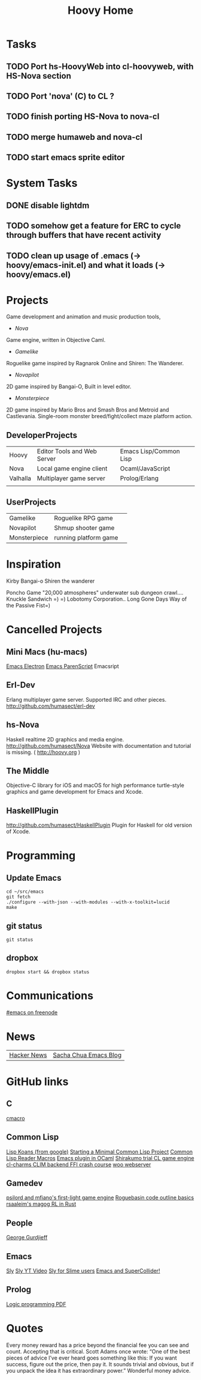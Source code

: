 #+TITLE: Hoovy Home

* Tasks
** TODO Port hs-HoovyWeb into cl-hoovyweb, with HS-Nova section
** TODO Port 'nova' (C) to CL ?
** TODO finish porting HS-Nova to nova-cl
** TODO merge humaweb and nova-cl
** TODO start emacs sprite editor
* System Tasks
** DONE disable lightdm
** TODO somehow get a feature for ERC to cycle through buffers that have recent activity
** TODO clean up usage of .emacs (-> hoovy/emacs-init.el) and what it loads (-> hoovy/emacs.el)

* Projects
Game development and animation and music production tools,
- [[nova.org][Nova]]
Game engine, written in Objective Caml.
- [[gamelike.org][Gamelike]]
Roguelike game inspired by Ragnarok Online and Shiren: The Wanderer.
- [[novapilot.org][Novapilot]]
2D game inspired by Bangai-O, Built in level editor.
- [[monsterpiece.org][Monsterpiece]]
2D game inspired by Mario Bros and Smash Bros and Metroid and Castlevania.
Single-room monster breed/fight/collect maze platform action.

** DeveloperProjects
|          |                             |                        |
|----------+-----------------------------+------------------------|
| Hoovy    | Editor Tools and Web Server | Emacs Lisp/Common Lisp |
| Nova     | Local game engine client    | Ocaml/JavaScript       |
| Valhalla | Multiplayer game server     | Prolog/Erlang          |
|          |                             |                        |

** UserProjects
|              |                       |   |
|--------------+-----------------------+---|
| Gamelike     | Roguelike RPG game    |   |
| Novapilot    | Shmup shooter game    |   |
| Monsterpiece | running platform game |   |

* Inspiration
Kirby
Bangai-o
Shiren the wanderer

Poncho Game
"20,000 atmospheres" underwater sub dungeon crawl....
Knuckle Sandwich =) =)
Lobotomy Corporation..
Long Gone Days
Way of the Passive Fist=)


* Cancelled Projects

** Mini Macs (hu-macs)
[[file:ectron.el][Emacs Electron]]
[[file:emacsript.el][Emacs ParenScript]]
Emacsript

** Erl-Dev
Erlang multiplayer game server. Supported IRC and other pieces. [[http://github.com/humasect/erl-dev]]

** hs-Nova
Haskell realtime 2D graphics and media engine. [[http://github.com/humasect/Nova]]
Website with documentation and tutorial is missing. ( [[http://hoovy.org]] )

** The Middle
Objective-C library for iOS and macOS for high performance
turtle-style graphics and game development for Emacs and Xcode.

** HaskellPlugin
http://github.com/humasect/HaskellPlugin
Plugin for Haskell for old version of Xcode.

* Programming

** Update Emacs
#+BEGIN_SRC shell :exports code
cd ~/src/emacs
git fetch
./configure --with-json --with-modules --with-x-toolkit=lucid
make
#+END_SRC

** git status
#+BEGIN_SRC shell :exports code
git status
#+END_SRC

** dropbox
#+BEGIN_SRC shell :exports code
dropbox start && dropbox status
#+END_SRC

* Communications

[[irc:/irc.freenode.net/#emacs][#emacs on freenode]]

* News
| [[https://news.ycombinator.com/][Hacker News]] | [[http://sachachua.com/blog/category/emacs/][Sacha Chua Emacs Blog]] |

* GitHub links
** C
[[https://github.com/eudoxia0/cmacro][cmacro]]
** Common Lisp
[[https://github.com/google/lisp-koans][Lisp Koans (from google)]]
[[http://notes.eatonphil.com/starting-a-minimal-common-lisp-project.html][Starting a Minimal Common Lisp Project]]
[[https://gist.github.com/chaitanyagupta/9324402][Common Lisp Reader Macros]]
[[https://github.com/janestreet/ecaml][Emacs plugin in OCaml]]
[[https://github.com/Shirakumo/trial][Shirakumo trial CL game engine]]
[[http://turtleware.eu/posts/cl-charms-crash-course.html][cl-charms CLIM backend FFI crash course]]
[[https://github.com/fukamachi/woo][woo webserver]]
** Gamedev
[[https://github.com/HackerTheory/first-light][psilord and mfiano's first-light game engine]]
[[http://www.roguebasin.com/index.php?title=Code_design_basics][Roguebasin code outline basics]]
[[https://github.com/rsaarelm/magog/][rsaaleim's magog RL in Rust]]
** People
[[https://en.wikipedia.org/wiki/George_Gurdjieff][George Gurdjieff]]
** Emacs
[[https://github.com/joaotavora/sly][Sly]]
[[https://www.youtube.com/watch?v=xqWkVvubnSI][Sly YT Video]]
[[https://joaotavora.github.io/sly/#A-SLY-tour-for-SLIME-users][Sly for Slime users]]
[[http://emacslife.com/emacs-chats/chat-iannis-zannos.html][Emacs and SuperCollider!]]
** Prolog
[[https://wps.aw.com/wps/media/objects/5771/5909832/PDF/Luger_0136070477_1.pdf][Logic programming PDF]]
* Quotes
Every money reward has a price beyond the financial fee you can see and count. Accepting that is critical.
Scott Adams once wrote: “One of the best pieces of advice I’ve ever heard goes something like this:
If you want success, figure out the price, then pay it. It sounds trivial and obvious, but if you unpack the idea it has extraordinary power.”
Wonderful money advice.
